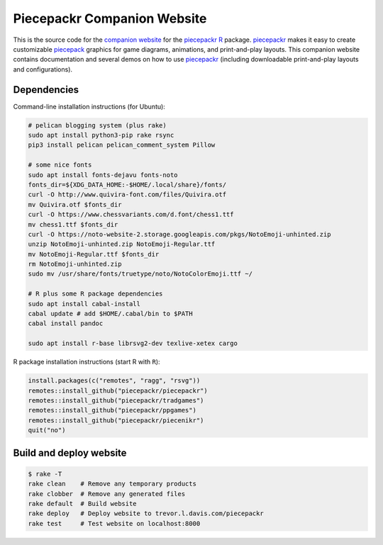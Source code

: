 Piecepackr Companion Website
============================

This is the source code for the `companion website`_ for the piecepackr_ R_ package.  piecepackr_ makes it easy to create customizable piecepack_ graphics for game diagrams, animations, and print-and-play layouts.  This companion website contains documentation and several demos on how to use piecepackr_ (including downloadable print-and-play layouts and configurations).

.. _piecepackr: https://github.com/trevorld/piecepackr

.. _R: https://cran.r-project.org

.. _piecepack: www.ludism.org/ppwiki

.. _companion website: https://trevorldavis.com/piecepackr/

Dependencies
------------

Command-line installation instructions (for Ubuntu):

.. code:: bash

   # pelican blogging system (plus rake)
   sudo apt install python3-pip rake rsync
   pip3 install pelican pelican_comment_system Pillow

   # some nice fonts
   sudo apt install fonts-dejavu fonts-noto
   fonts_dir=${XDG_DATA_HOME:-$HOME/.local/share}/fonts/
   curl -O http://www.quivira-font.com/files/Quivira.otf
   mv Quivira.otf $fonts_dir
   curl -O https://www.chessvariants.com/d.font/chess1.ttf
   mv chess1.ttf $fonts_dir
   curl -O https://noto-website-2.storage.googleapis.com/pkgs/NotoEmoji-unhinted.zip
   unzip NotoEmoji-unhinted.zip NotoEmoji-Regular.ttf
   mv NotoEmoji-Regular.ttf $fonts_dir
   rm NotoEmoji-unhinted.zip
   sudo mv /usr/share/fonts/truetype/noto/NotoColorEmoji.ttf ~/

   # R plus some R package dependencies
   sudo apt install cabal-install
   cabal update # add $HOME/.cabal/bin to $PATH
   cabal install pandoc

   sudo apt install r-base librsvg2-dev texlive-xetex cargo

R package installation instructions (start R with ``R``):

.. code:: r

   install.packages(c("remotes", "ragg", "rsvg"))
   remotes::install_github("piecepackr/piecepackr")
   remotes::install_github("piecepackr/tradgames")
   remotes::install_github("piecepackr/ppgames")
   remotes::install_github("piecepackr/piecenikr")
   quit("no")


Build and deploy website
------------------------

.. code:: bash

   $ rake -T
   rake clean    # Remove any temporary products
   rake clobber  # Remove any generated files
   rake default  # Build website
   rake deploy   # Deploy website to trevor.l.davis.com/piecepackr
   rake test     # Test website on localhost:8000
